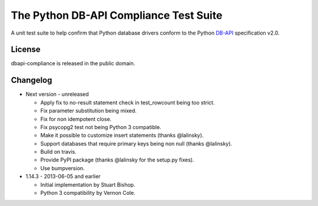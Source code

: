 =========================================
 The Python DB-API Compliance Test Suite
=========================================

.. image:: https://img.shields.io/travis/baztian/dbapi-compliance/master.svg
   :target: https://travis-ci.org/baztian/dbapi-compliance

.. image:: https://img.shields.io/badge/python-2.6,_2.7,_3.3,_3.4-blue.svg
    :target: https://pypi.python.org/pypi/dbapi-compliance

.. image:: https://pypip.in/version/dbapi-compliance/badge.svg
    :target: https://pypi.python.org/pypi/dbapi-compliance

.. image:: https://pypip.in/download/dbapi-compliance/badge.svg
    :target: https://pypi.python.org/pypi/dbapi-compliance/

A unit test suite to help confirm that Python database drivers conform
to the Python DB-API_ specification v2.0.

License
=======

dbapi-compliance is released in the public domain.

Changelog
=========

- Next version - unreleased

  - Apply fix to no-result statement check in test_rowcount being too
    strict.

  - Fix parameter substitution being mixed.

  - Fix for non idempotent close.

  - Fix psycopg2 test not being Python 3 compatible.

  - Make it possible to customize insert statements (thanks
    @lalinsky).

  - Support databases that require primary keys being non null (thanks
    @lalinsky).

  - Build on travis.

  - Provide PyPI package (thanks @lalinsky for the setup.py fixes).

  - Use bumpversion.

- 1.14.3 - 2013-06-05 and earlier

  - Initial implementation by Stuart Bishop.

  - Python 3 compatibility by Vernon Cole.

.. _DB-API: http://www.python.org/dev/peps/pep-0249/
